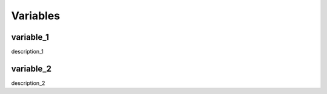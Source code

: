 Variables
=================================

variable_1
---------------------------------
description_1



variable_2
---------------------------------
description_2
